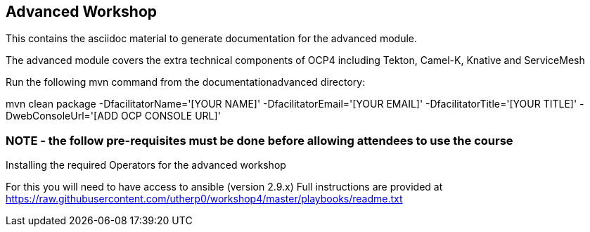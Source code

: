 == Advanced Workshop

This contains the asciidoc material to generate documentation for the advanced module.

The advanced module covers the extra technical components of OCP4 including Tekton, Camel-K, Knative and ServiceMesh

Run the following mvn command from the documentationadvanced directory:

mvn clean package -DfacilitatorName='[YOUR NAME]' -DfacilitatorEmail='[YOUR EMAIL]' -DfacilitatorTitle='[YOUR TITLE]' -DwebConsoleUrl='[ADD OCP CONSOLE URL]'

=== NOTE - the follow pre-requisites must be done *before* allowing attendees to use the course

Installing the required Operators for the advanced workshop

For this you will need to have access to ansible (version 2.9.x)
Full instructions are provided at https://raw.githubusercontent.com/utherp0/workshop4/master/playbooks/readme.txt

